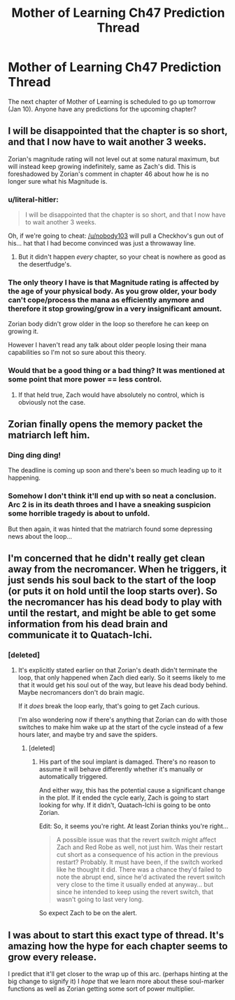 #+TITLE: Mother of Learning Ch47 Prediction Thread

* Mother of Learning Ch47 Prediction Thread
:PROPERTIES:
:Author: Khaos1125
:Score: 8
:DateUnix: 1452397264.0
:DateShort: 2016-Jan-10
:END:
The next chapter of Mother of Learning is scheduled to go up tomorrow (Jan 10). Anyone have any predictions for the upcoming chapter?


** I will be disappointed that the chapter is so short, and that I now have to wait another 3 weeks.

Zorian's magnitude rating will not level out at some natural maximum, but will instead keep growing indefinitely, same as Zach's did. This is foreshadowed by Zorian's comment in chapter 46 about how he is no longer sure what his Magnitude is.
:PROPERTIES:
:Author: desertfudge
:Score: 18
:DateUnix: 1452398434.0
:DateShort: 2016-Jan-10
:END:

*** u/literal-hitler:
#+begin_quote
  I will be disappointed that the chapter is so short, and that I now have to wait another 3 weeks.
#+end_quote

Oh, if we're going to cheat: [[/u/nobody103]] will pull a Checkhov's gun out of his... hat that I had become convinced was just a throwaway line.
:PROPERTIES:
:Author: literal-hitler
:Score: 5
:DateUnix: 1452406047.0
:DateShort: 2016-Jan-10
:END:

**** But it didn't happen /every/ chapter, so your cheat is nowhere as good as the desertfudge's.
:PROPERTIES:
:Author: daydev
:Score: 3
:DateUnix: 1452410307.0
:DateShort: 2016-Jan-10
:END:


*** The only theory I have is that Magnitude rating is affected by the age of your physical body. As you grow older, your body can't cope/process the mana as efficiently anymore and therefore it stop growing/grow in a very insignificant amount.

Zorian body didn't grow older in the loop so therefore he can keep on growing it.

However I haven't read any talk about older people losing their mana capabilities so I'm not so sure about this theory.
:PROPERTIES:
:Author: bkn2tahoeng
:Score: 5
:DateUnix: 1452412276.0
:DateShort: 2016-Jan-10
:END:


*** Would that be a good thing or a bad thing? It was mentioned at some point that more power == less control.
:PROPERTIES:
:Author: UltraRedSpectrum
:Score: 2
:DateUnix: 1452401392.0
:DateShort: 2016-Jan-10
:END:

**** If that held true, Zach would have absolutely no control, which is obviously not the case.
:PROPERTIES:
:Author: melmonella
:Score: 2
:DateUnix: 1452461889.0
:DateShort: 2016-Jan-11
:END:


** Zorian finally opens the memory packet the matriarch left him.
:PROPERTIES:
:Author: Jon_Freebird
:Score: 9
:DateUnix: 1452440111.0
:DateShort: 2016-Jan-10
:END:

*** Ding ding ding!

The deadline is coming up soon and there's been so much leading up to it happening.
:PROPERTIES:
:Author: FuguofAnotherWorld
:Score: 3
:DateUnix: 1452445753.0
:DateShort: 2016-Jan-10
:END:


*** Somehow I don't think it'll end up with so neat a conclusion. Arc 2 is in its death throes and I have a sneaking suspicion some horrible tragedy is about to unfold.

But then again, it was hinted that the matriarch found some depressing news about the loop...
:PROPERTIES:
:Author: ggrey7
:Score: 3
:DateUnix: 1452463267.0
:DateShort: 2016-Jan-11
:END:


** I'm concerned that he didn't really get clean away from the necromancer. When he triggers, it just sends his soul back to the start of the loop (or puts it on hold until the loop starts over). So the necromancer has his dead body to play with until the restart, and might be able to get some information from his dead brain and communicate it to Quatach-Ichi.
:PROPERTIES:
:Author: ArgentStonecutter
:Score: 5
:DateUnix: 1452433394.0
:DateShort: 2016-Jan-10
:END:

*** [deleted]
:PROPERTIES:
:Score: 3
:DateUnix: 1452439373.0
:DateShort: 2016-Jan-10
:END:

**** It's explicitly stated earlier on that Zorian's death didn't terminate the loop, that only happened when Zach died early. So it seems likely to me that it would get his soul out of the way, but leave his dead body behind. Maybe necromancers don't do brain magic.

If it /does/ break the loop early, that's going to get Zach curious.

I'm also wondering now if there's anything that Zorian can do with those switches to make him wake up at the start of the cycle instead of a few hours later, and maybe try and save the spiders.
:PROPERTIES:
:Author: ArgentStonecutter
:Score: 2
:DateUnix: 1452442462.0
:DateShort: 2016-Jan-10
:END:

***** [deleted]
:PROPERTIES:
:Score: 3
:DateUnix: 1452446284.0
:DateShort: 2016-Jan-10
:END:

****** His part of the soul implant is damaged. There's no reason to assume it will behave differently whether it's manually or automatically triggered.

And either way, this has the potential cause a significant change in the plot. If it ended the cycle early, Zach is going to start looking for why. If it didn't, Quatach-Ichi is going to be onto Zorian.

Edit: So, it seems you're right. At least Zorian thinks you're right...

#+begin_quote
  A possible issue was that the revert switch might affect Zach and Red Robe as well, not just him. Was their restart cut short as a consequence of his action in the previous restart? Probably. It must have been, if the switch worked like he thought it did. There was a chance they'd failed to note the abrupt end, since he'd activated the revert switch very close to the time it usually ended at anyway... but since he intended to keep using the revert switch, that wasn't going to last very long.
#+end_quote

So expect Zach to be on the alert.
:PROPERTIES:
:Author: ArgentStonecutter
:Score: 1
:DateUnix: 1452468431.0
:DateShort: 2016-Jan-11
:END:


** I was about to start this exact type of thread. It's amazing how the hype for each chapter seems to grow every release.

I predict that it'll get closer to the wrap up of this arc. (perhaps hinting at the big change to signify it) I /hope/ that we learn more about these soul-marker functions as well as Zorian getting some sort of power multiplier.
:PROPERTIES:
:Author: memzak
:Score: 1
:DateUnix: 1452432511.0
:DateShort: 2016-Jan-10
:END:

